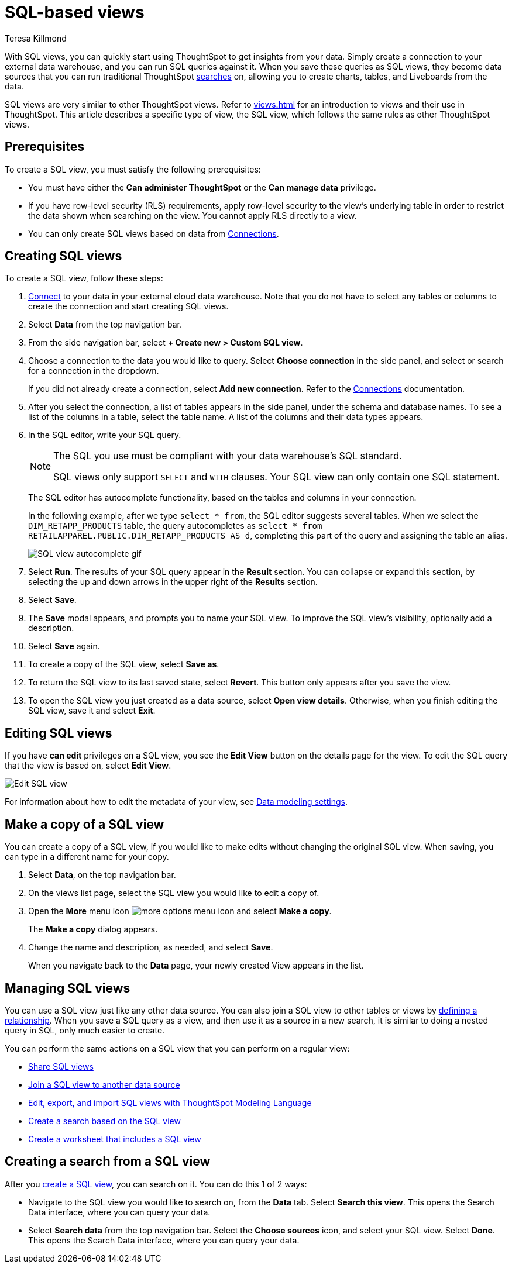 = SQL-based views
:last_updated: 8/19/2022
:linkattrs:
:experimental:
:author: Teresa Killmond
:description: With SQL views, you can quickly start using ThoughtSpot to get insights from your data by creating a connection and running SQL queries against it.

With SQL views, you can quickly start using ThoughtSpot to get insights from your data. Simply create a connection to your external data warehouse, and you can run SQL queries against it. When you save these queries as SQL views, they become data sources that you can run traditional ThoughtSpot xref:search.adoc[searches] on, allowing you to create charts, tables, and Liveboards from the data.

SQL views are very similar to other ThoughtSpot views. Refer to xref:views.adoc[] for an introduction to views and their use in ThoughtSpot. This article describes a specific type of view, the SQL view, which follows the same rules as other ThoughtSpot views.

[#prerequisites]
== Prerequisites
To create a SQL view, you must satisfy the following prerequisites:

* You must have either the *Can administer ThoughtSpot* or the *Can manage data* privilege.
* If you have row-level security (RLS) requirements, apply row-level security to the view's underlying table in order to restrict the data shown when searching on the view. You cannot apply RLS directly to a view.
* You can only create SQL views based on data from xref:connections.adoc[Connections].

[#create-sql-view]
== Creating SQL views
To create a SQL view, follow these steps:

. xref:connections.adoc[Connect] to your data in your external cloud data warehouse. Note that you do not have to select any tables or columns to create the connection and start creating SQL views.

. Select *Data* from the top navigation bar.

. From the side navigation bar, select *+ Create new > Custom SQL view*.

. Choose a connection to the data you would like to query. Select *Choose connection* in the side panel, and select or search for a connection in the dropdown.
+
If you did not already create a connection, select *Add new connection*. Refer to the xref:connections.adoc[Connections] documentation.

. After you select the connection, a list of tables appears in the side panel, under the schema and database names. To see a list of the columns in a table, select the table name. A list of the columns and their data types appears.

. In the SQL editor, write your SQL query.
+
[NOTE]
====
The SQL you use must be compliant with your data warehouse's SQL standard.

SQL views only support `SELECT` and `WITH` clauses. Your SQL view can only contain one SQL statement.
====
+
The SQL editor has autocomplete functionality, based on the tables and columns in your connection.
+
In the following example, after we type `select * from`, the SQL editor suggests several tables. When we select the `DIM_RETAPP_PRODUCTS` table, the query autocompletes as `select * from RETAILAPPAREL.PUBLIC.DIM_RETAPP_PRODUCTS AS d`, completing this part of the query and assigning the table an alias.
+
image::sql-view-autocomplete.gif[SQL view autocomplete gif]

. Select *Run*. The results of your SQL query appear in the *Result* section. You can collapse or expand this section, by selecting the up and down arrows in the upper right of the *Results* section.

. Select *Save*.

. The *Save* modal appears, and prompts you to name your SQL view. To improve the SQL view's visibility, optionally add a description.

. Select *Save* again.

. To create a copy of the SQL view, select *Save as*.

. To return the SQL view to its last saved state, select *Revert*. This button only appears after you save the view.

. To open the SQL view you just created as a data source, select *Open view details*. Otherwise, when you finish editing the SQL view, save it and select *Exit*.

== Editing SQL views

If you have *can edit* privileges on a SQL view, you see the *Edit View* button on the details page for the view. To edit the SQL query that the view is based on, select *Edit View*.

image::sql-view-edit.png[Edit SQL view]

For information about how to edit the metadata of your view, see xref:data-modeling-settings.adoc[Data modeling settings].

[#copy]
== Make a copy of a SQL view

You can create a copy of a SQL view, if you would like to make edits without changing the original SQL view.
When saving, you can type in a different name for your copy.

. Select *Data*, on the top navigation bar.
. On the views list page, select the SQL view you would like to edit a copy of.
. Open the *More* menu icon image:icon-more-10px.png[more options menu icon] and select *Make a copy*.

+
The *Make a copy* dialog appears.

. Change the name and description, as needed, and select *Save*.
+
When you navigate back to the *Data* page, your newly created View appears in the list.

== Managing SQL views

You can use a SQL view just like any other data source.
You can also join a SQL view to other tables or views by xref:join-add.adoc[defining a relationship].
When you save a SQL query as a view, and then use it as a source in a new search, it is similar to doing a nested query in SQL, only much easier to create.

You can perform the same actions on a SQL view that you can perform on a regular view:

* xref:share-views.adoc[Share SQL views]
* xref:join-add.adoc[Join a SQL view to another data source]
* xref:tml-sql-views.adoc[Edit, export, and import SQL views with ThoughtSpot Modeling Language]
* <<search-sql-view,Create a search based on the SQL view>>
* xref:worksheets.adoc[Create a worksheet that includes a SQL view]

[#search-sql-view]
== Creating a search from a SQL view

After you <<create-sql-view,create a SQL view>>, you can search on it. You can do this 1 of 2 ways:

* Navigate to the SQL view you would like to search on, from the *Data* tab. Select *Search this view*. This opens the Search Data interface, where you can query your data.

* Select *Search data* from the top navigation bar. Select the *Choose sources* icon, and select your SQL view. Select *Done*. This opens the Search Data interface, where you can query your data.
